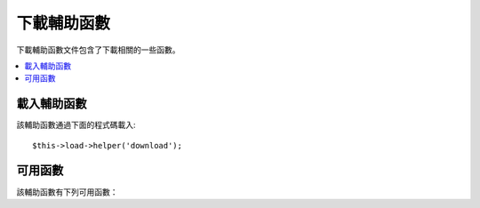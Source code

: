 ###############
下載輔助函數
###############

下載輔助函數文件包含了下載相關的一些函數。

.. contents::
  :local:

.. raw:: html

  <div class="custom-index container"></div>

載入輔助函數
===================

該輔助函數通過下面的程式碼載入::

	$this->load->helper('download');

可用函數
===================

該輔助函數有下列可用函數：

.. php:function:: force_download([$filename = ''[, $data = ''[, $set_mime = FALSE]]])

	:param	string	$filename: Filename
	:param	mixed	$data: File contents
	:param	bool	$set_mime: Whether to try to send the actual MIME type
	:rtype:	void

	產生 HTTP 頭強制下載資料到客戶端，這在實現文件下載時很有用。
	第一個參數為下載文件名稱，第二個參數為文件資料。

	如果第二個參數為空，並且 ``$filename`` 參數是一個存在並可讀的文件路徑，
	那麼這個文件的內容將被下載。

	如果第三個參數設定為 TRUE，那麼將發送文件實際的 MIME 類型（依據文件的擴展名），
	這樣您的瀏覽器會依據該 MIME 類型來處理。

	Example::

		$data = 'Here is some text!';
		$name = 'mytext.txt';
		force_download($name, $data);

	下載一個伺服器上已存在的文件的範例如下::

		// Contents of photo.jpg will be automatically read
		force_download('/path/to/photo.jpg', NULL);